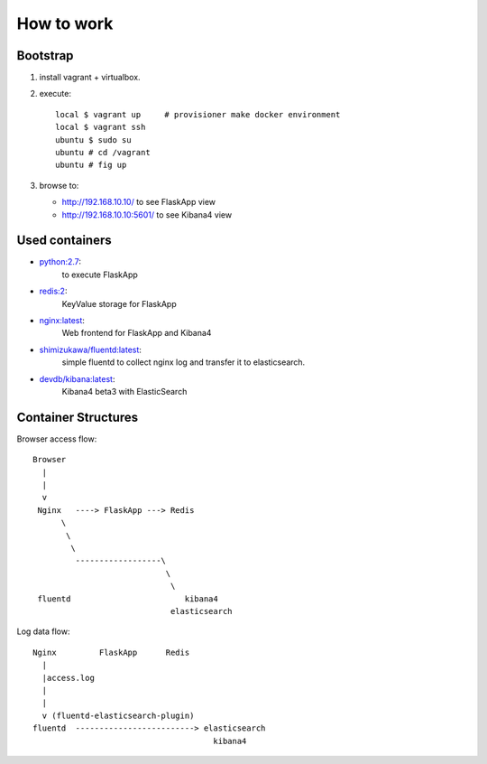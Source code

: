 ===============
How to work
===============

Bootstrap
==========

1. install vagrant + virtualbox.
2. execute::

      local $ vagrant up     # provisioner make docker environment
      local $ vagrant ssh
      ubuntu $ sudo su
      ubuntu # cd /vagrant
      ubuntu # fig up

3. browse to:

   - http://192.168.10.10/ to see FlaskApp view
   - http://192.168.10.10:5601/ to see Kibana4 view


Used containers
===============

- `python:2.7`_:
   to execute FlaskApp

- `redis:2`_:
   KeyValue storage for FlaskApp

- `nginx:latest`_:
   Web frontend for FlaskApp and Kibana4

- `shimizukawa/fluentd:latest`_:
   simple fluentd to collect nginx log and transfer it to elasticsearch.

- `devdb/kibana:latest`_:
   Kibana4 beta3 with ElasticSearch


.. _python:2.7: https://registry.hub.docker.com/_/python/
.. _redis:2: https://registry.hub.docker.com/_/redis/
.. _nginx:latest: https://registry.hub.docker.com/_/nginx/
.. _shimizukawa/fluentd:latest: https://registry.hub.docker.com/u/shimizukawa/fluentd/
.. _devdb/kibana:latest: https://registry.hub.docker.com/devdb/kibana


Container Structures
====================

Browser access flow::

  Browser
    |
    |
    v
   Nginx   ----> FlaskApp ---> Redis
        \
         \
          \
           ------------------\
                              \
                               \
   fluentd                        kibana4
                               elasticsearch


Log data flow::

   Nginx         FlaskApp      Redis
     |
     |access.log
     |
     |
     v (fluentd-elasticsearch-plugin)
   fluentd  -------------------------> elasticsearch
                                         kibana4


